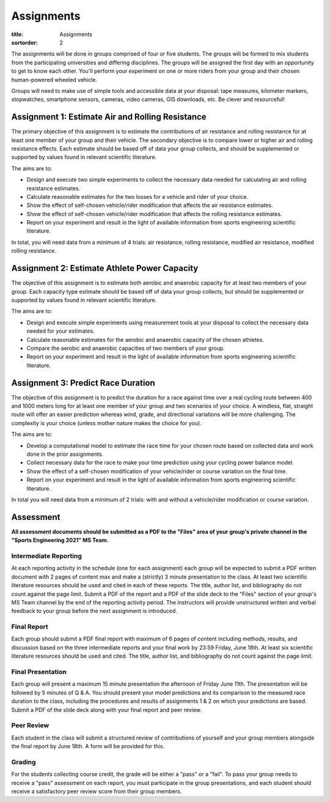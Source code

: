 ===========
Assignments
===========

:title: Assignments
:sortorder: 2

The assignments will be done in groups comprised of four or five students. The
groups will be formed to mix students from the participating universities and
differing disciplines. The groups will be assigned the first day with an
opportunity to get to know each other. You'll perform your experiment on one or
more riders from your group and their chosen human-powered wheeled vehicle.

Groups will need to make use of simple tools and accessible data at your
disposal: tape measures, kilometer markers, stopwatches, smartphone sensors,
cameras, video cameras, GIS downloads, etc. Be clever and resourceful!

Assignment 1: Estimate Air and Rolling Resistance
=================================================

The primary objective of this assignment is to estimate the contributions of
air resistance and rolling resistance for at least one member of your group and
their vehicle. The secondary objective is to compare lower or higher air and
rolling resistance effects. Each estimate should be based off of data your
group collects, and should be supplemented or supported by values found in
relevant scientific literature.

The aims are to:

- Design and execute two simple experiments to collect the necessary data
  needed for calculating air and rolling resistance estimates.
- Calculate reasonable estimates for the two losses for a vehicle and rider of
  your choice.
- Show the effect of self-chosen vehicle/rider modification that affects the
  air resistance estimates.
- Show the effect of self-chosen vehicle/rider modification that affects the
  rolling resistance estimates.
- Report on your experiment and result in the light of available information
  from sports engineering scientific literature.

In total, you will need data from a minimum of 4 trials: air resistance,
rolling resistance, modified air resistance, modified rolling resistance.

Assignment 2: Estimate Athlete Power Capacity
=============================================

The objective of this assignment is to estimate both aerobic and anaerobic
capacity for at least two members of your group. Each capacity type estimate
should be based off of data your group collects, but should be supplemented or
supported by values found in relevant scientific literature.

The aims are to:

- Design and execute simple experiments using measurement tools at your
  disposal to collect the necessary data needed for your estimates.
- Calculate reasonable estimates for the aerobic and anaerobic capacity of the
  chosen athletes.
- Compare the aerobic and anaerobic capacities of two members of your group.
- Report on your experiment and result in the light of available information
  from sports engineering scientific literature.

Assignment 3: Predict Race Duration
===================================

The objective of this assignment is to predict the duration for a race against
time over a real cycling route between 400 and 1000 meters long for at least
one member of your group and two scenarios of your choice. A windless, flat,
straight route will offer an easier prediction whereas wind, grade, and
directional variations will be more challenging. The complexity is your choice
(unless mother nature makes the choice for you).

The aims are to:

- Develop a computational model to estimate the race time for your chosen route
  based on collected data and work done in the prior assignments.
- Collect necessary data for the race to make your time prediction using your
  cycling power balance model.
- Show the effect of a self-chosen modification of your vehicle/rider or course
  variation on the final time.
- Report on your experiment and result in the light of available information
  from sports engineering scientific literature.

In total you will need data from a minimum of 2 trials: with and without a
vehicle/rider modification or course variation.

Assessment
==========

**All assessment documents should be submitted as a PDF to the "Files" area of
your group's private channel in the "Sports Engineering 2021" MS Team.**

Intermediate Reporting
----------------------

At each reporting activity in the schedule (one for each assignment) each group
will be expected to submit a PDF written document with 2 pages of content max
and make a (strictly) 3 minute presentation to the class. At least two
scientific literature resources should be used and cited in each of these
reports. The title, author list, and bibliography do not count against the page
limit. Submit a PDF of the report and a PDF of the slide deck to the "Files"
section of your group's MS Team channel by the end of the reporting activity
period. The instructors will provide unstructured written and verbal feedback
to your group before the next assignment is introduced.

Final Report
------------

Each group should submit a PDF final report with maximum of 6 pages of content
including methods, results, and discussion based on the three intermediate
reports and your final work by 23:59 Friday, June 18th. At least six scientific
literature resources should be used and cited. The title, author list, and
bibliography do not count against the page limit.

Final Presentation
------------------

Each group will present a maximum 15 minute presentation the afternoon of
Friday June 11th. The presentation will be followed by 5 minutes of Q & A. You
should present your model predictions and its comparison to the measured race
duration to the class, including the procedures and results of assignments 1 &
2 on which your predictions are based. Submit a PDF of the slide deck along
with your final report and peer review.

Peer Review
-----------

Each student in the class will submit a structured review of contributions of
yourself and your group members alongside the final report by June 18th. A form
will be provided for this.

Grading
-------

For the students collecting course credit, the grade will be either a "pass" or
a "fail". To pass your group needs to receive a "pass" assessment on each
report, you must participate in the group presentations, and each student
should receive a satisfactory peer review score from their group members.
